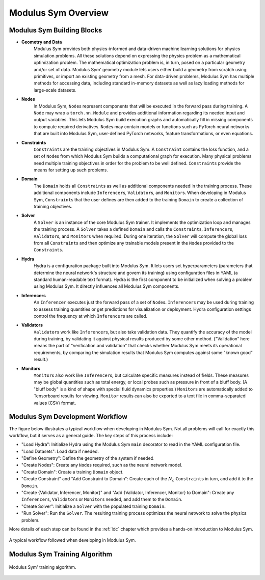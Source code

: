 Modulus Sym Overview
=================

Modulus Sym Building Blocks
-----------------------

* **Geometry and Data**
    Modulus Sym provides both physics-informed and data-driven machine learning solutions for physics simulation problems.
    All these solutions depend on expressing the physics problem as a mathematical optimization problem.
    The mathematical optimization problem is, in turn, posed on a particular geometry and/or set of data.
    Modulus Sym' geometry module lets users either build a geometry from scratch using primitives, or import an existing geometry from a mesh.
    For data-driven problems, Modulus Sym has multiple methods for accessing data, including standard in-memory datasets as well as lazy loading methods for large-scale datasets.

* **Nodes**
    In Modulus Sym, ``Node``\s represent components that will be executed in the forward pass during training.
    A ``Node`` may wrap a ``torch.nn.Module`` and provides additional information regarding its needed input and output variables.  This lets Modulus Sym build execution graphs and automatically fill in missing components to compute required derivatives.
    ``Node``\s may contain models or functions such as PyTorch neural networks that are built into Modulus Sym, user-defined PyTorch networks, feature transformations, or even equations.

* **Constraints**
    ``Constraint``\s are the training objectives in Modulus Sym.
    A ``Constraint`` contains the loss function, and a set of ``Node``\s from which Modulus Sym builds a computational graph for execution.
    Many physical problems need multiple training objectives in order for the problem to be well defined.  ``Constraint``\s provide the means for setting up such problems.

* **Domain**
    The ``Domain`` holds all ``Constraint``\s as well as additional components needed in the training process.  These additional components include ``Inferencer``\s, ``Validator``\s, and ``Monitor``\s.
    When developing in Modulus Sym, ``Constraint``\s that the user defines are then added to the training ``Domain`` to create a collection of training objectives.

* **Solver**
    A ``Solver`` is an instance of the core Modulus Sym trainer.  It implements the optimization loop and manages the training process.
    A ``Solver`` takes a defined ``Domain`` and calls the ``Constraint``\s, ``Inferencer``\s, ``Validator``\s, and ``Monitor``\s when required.
    During one iteration, the ``Solver`` will compute the global loss from all ``Constraint``\s and then optimize any trainable models present in the ``Node``\s provided to the ``Constraint``\s.

* **Hydra**
    Hydra is a configuration package built into Modulus Sym.  It lets users set hyperparameters (parameters that determine the neural network's structure and govern its training) using configuration files in YAML (a standard human-readable text format).
    Hydra is the first component to be initialized when solving a problem using Modulus Sym.  It directly influences all Modulus Sym components.

* **Inferencers**
    An ``Inferencer`` executes just the forward pass of a set of ``Node``\s.
    ``Inferencer``\s may be used during training to assess training quantities or get predictions for visualization or deployment.
    Hydra configuration settings control the frequency at which ``Inferencer``\s are called.

* **Validators**
    ``Validator``\s work like ``Inferencer``\s, but also take validation data.
    They quantify the accuracy of the model during training,
    by validating it against physical results produced by some other method.
    ("Validation" here means the part of "verification and validation" that checks whether Modulus Sym meets its operational requirements,
    by comparing the simulation results that Modulus Sym computes against some "known good" result.)

* **Monitors**
    ``Monitor``\s also work like ``Inferencer``\s, but calculate specific measures instead of fields.
    These measures may be global quantities such as total energy, or local probes such as pressure in front of a bluff body.
    (A "bluff body" is a kind of shape with special fluid dynamics properties.)
    ``Monitor``\s are automatically added to Tensorboard results for viewing.
    ``Monitor`` results can also be exported to a text file in comma-separated values (CSV) format.

Modulus Sym Development Workflow
----------------------------

The figure below illustrates a typical workflow when developing in Modulus Sym.
Not all problems will call for exactly this workflow, but it serves as a general guide.
The key steps of this process include:

* "Load Hydra": Initialize Hydra using the Modulus Sym ``main`` decorator to read in the YAML configuration file.
* "Load Datasets": Load data if needed.
* "Define Geometry": Define the geometry of the system if needed.
* "Create Nodes": Create any ``Node``\s required, such as the neural network model.
* "Create Domain": Create a training ``Domain`` object.
* "Create Constraint" and "Add Constraint to Domain": Create each of the :math:`N_{c}` ``Constraint``\s in turn, and add it to the ``Domain``\.
* "Create {Validator, Inferencer, Monitor}" and "Add {Validator, Inferencer, Monitor} to Domain": Create any ``Inferencer``\s, ``Validator``\s or ``Monitor``\s needed, and add them to the ``Domain``\.
* "Create Solver": Initialize a ``Solver`` with the populated training ``Domain``\.
* "Run Solver": Run the ``Solver``\.  The resulting training process optimizes the neural network to solve the physics problem.

More details of each step can be found in the :ref:`ldc` chapter which provides a hands-on introduction to Modulus Sym.

.. _fig-modulus-dev-loop:

.. figure:: /images/user_guide/modulus_dev_workflow.png
    :alt: Modulus Sym' training loop
    :width: 100.0%
    :align: center
    
    A typical workflow followed when developing in Modulus Sym.


Modulus Sym Training Algorithm
--------------------------

.. _fig-modulus-training-loop:

.. figure:: /images/user_guide/modulus_training_loop.png
    :alt: Modulus Sym' training loop
    :width: 100.0%
    :align: center
    
    Modulus Sym' training algorithm.
